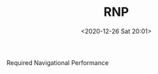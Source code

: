 # -*- eval: (setq org-download-image-dir (concat default-directory "./static/RNP/")); -*-
:PROPERTIES:
:ID:       3A400CF8-F933-472A-BBC0-789F326DA906
:END:
#+LATEX_CLASS: my-article
#+DATE: <2020-12-26 Sat 20:01>
#+TITLE: RNP

Required Navigational Performance

